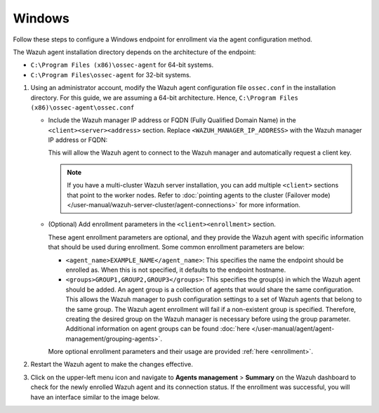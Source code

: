 .. Copyright (C) 2015, Wazuh, Inc.

.. meta::
   :description: Follow these steps to configure a Windows endpoint for enrollment via the agent configuration method.

Windows
=======

Follow these steps to configure a Windows endpoint for enrollment via the agent configuration method.

The Wazuh agent installation directory depends on the architecture of the endpoint:

-  ``C:\Program Files (x86)\ossec-agent`` for 64-bit systems.
-  ``C:\Program Files\ossec-agent`` for 32-bit systems.

#. Using an administrator account, modify the Wazuh agent configuration file ``ossec.conf`` in the installation directory. For this guide, we are assuming a 64-bit architecture. Hence, ``C:\Program Files (x86)\ossec-agent\ossec.conf``

   -  Include the Wazuh manager IP address or FQDN (Fully Qualified Domain Name) in the ``<client><server><address>`` section. Replace ``<WAZUH_MANAGER_IP_ADDRESS>`` with the Wazuh manager IP address or FQDN:

      .. code-block:: xml
         :emphasize-lines: 3

         <client>
           <server>
             <address><WAZUH_MANAGER_IP_ADDRESS></address>
             ...
           </server>
         </client>

      This will allow the Wazuh agent to connect to the Wazuh manager and automatically request a client key.

      .. note::

         If you have a multi-cluster Wazuh server installation, you can add multiple ``<client>`` sections that point to the worker nodes. Refer to :doc:`pointing agents to the cluster (Failover mode) </user-manual/wazuh-server-cluster/agent-connections>` for more information.

   -  (Optional) Add enrollment parameters in the ``<client><enrollment>`` section.

      .. code-block:: xml
         :emphasize-lines: 4,5

         <client>
             ...
             <enrollment>
                 <agent_name>EXAMPLE_NAME</agent_name>
                 <groups>GROUP1,GROUP2,GROUP3</groups>
                 ...
             </enrollment>
         </client>

      These agent enrollment parameters are optional, and they provide the Wazuh agent with specific information that should be used during enrollment. Some common enrollment parameters are below:

      -  ``<agent_name>EXAMPLE_NAME</agent_name>``: This specifies the name the endpoint should be enrolled as. When this is not specified, it defaults to the endpoint hostname.
      -  ``<groups>GROUP1,GROUP2,GROUP3</groups>``: This specifies the group(s) in which the Wazuh agent should be added. An agent group is a collection of agents that would share the same configuration. This allows the Wazuh manager to push configuration settings to a set of Wazuh agents that belong to the same group. The Wazuh agent enrollment will fail if a non-existent group is specified. Therefore, creating the desired group on the Wazuh manager is necessary before using the group parameter. Additional information on agent groups can be found :doc:`here </user-manual/agent/agent-management/grouping-agents>`.

      More optional enrollment parameters and their usage are provided :ref:`here <enrollment>`.

#. Restart the Wazuh agent to make the changes effective.

   .. tabs::

      .. group-tab:: PowerShell (as an administrator):

         .. code-block:: pwsh-session

            # Restart-Service -Name wazuh

      .. group-tab:: CMD (as an administrator):

         .. code-block:: doscon

            # net stop wazuh
            # net start wazuh

#. Click on the upper-left menu icon and navigate to **Agents management** > **Summary** on the Wazuh dashboard to check for the newly enrolled Wazuh agent and its connection status. If the enrollment was successful, you will have an interface similar to the image below.

   .. thumbnail:: /images/manual/agent/windows-check-newly-enrolled.png
      :title: Check newly enrolled Wazuh agent - Windows
      :alt: Check newly enrolled Wazuh agent - Windows
      :align: center
      :width: 80%
